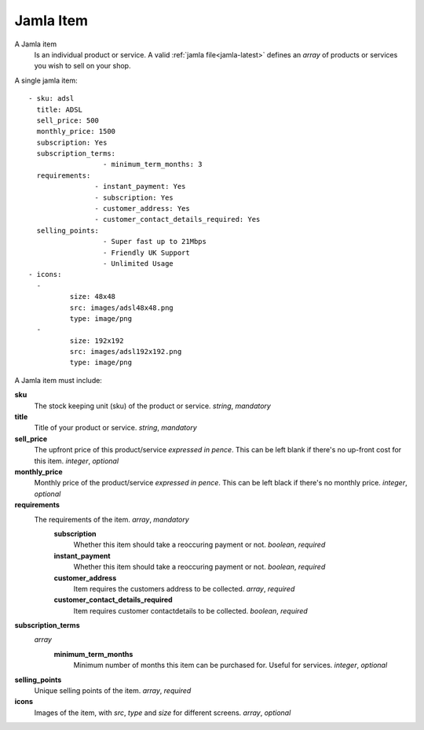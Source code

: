 .. _jamla-item:

Jamla Item
=============

A Jamla item 
   Is an individual product or service. A valid 
   :ref:`jamla file<jamla-latest>` defines an `array` of products or 
   services you wish to sell on your shop. 

A single jamla item::
   
	- sku: adsl
	  title: ADSL
	  sell_price: 500
	  monthly_price: 1500
	  subscription: Yes
	  subscription_terms:
			  - minimum_term_months: 3
	  requirements:
			- instant_payment: Yes
			- subscription: Yes
			- customer_address: Yes
			- customer_contact_details_required: Yes
	  selling_points:
			  - Super fast up to 21Mbps
			  - Friendly UK Support
			  - Unlimited Usage
	- icons:                                                                         
	  -                                                                              
		  size: 48x48                                                                
		  src: images/adsl48x48.png                                                   
		  type: image/png                                                            
	  -                                                                              
		  size: 192x192                                                              
		  src: images/adsl192x192.png                                                   
		  type: image/png 
A Jamla item must include:


**sku**
  The stock keeping unit (sku) of the product or 
  service. `string`, `mandatory`
**title**
  Title of your product or service. `string`, `mandatory`
**sell_price**
  The upfront price of this product/service *expressed in pence*. This can be 
  left blank if there's no up-front cost for this item. `integer`, `optional`
**monthly_price**
  Monthly price of the product/service *expressed in pence*. This can be left 
  black if there's no monthly price. `integer`, `optional`
**requirements**
  The requirements of the item. `array`, `mandatory`
	**subscription**
	  Whether this item should take a reoccuring payment or not. 
	  `boolean`, `required`
	**instant_payment**
	  Whether this item should take a reoccuring payment or not. 
	  `boolean`, `required`
	**customer_address**
	  Item requires the customers address to be collected. `array`, `required`
	**customer_contact_details_required**
	  Item requires customer contactdetails to be collected. `boolean`, `required`
**subscription_terms**
  `array`
     **minimum_term_months**
        Minimum number of months this item can be purchased for. Useful for 
        services. `integer`, `optional`
**selling_points**
  Unique selling points of the item. `array`, `required`
**icons**
  Images of the item, with `src`, `type` and `size` for different screens. 
  `array`, `optional`
     
